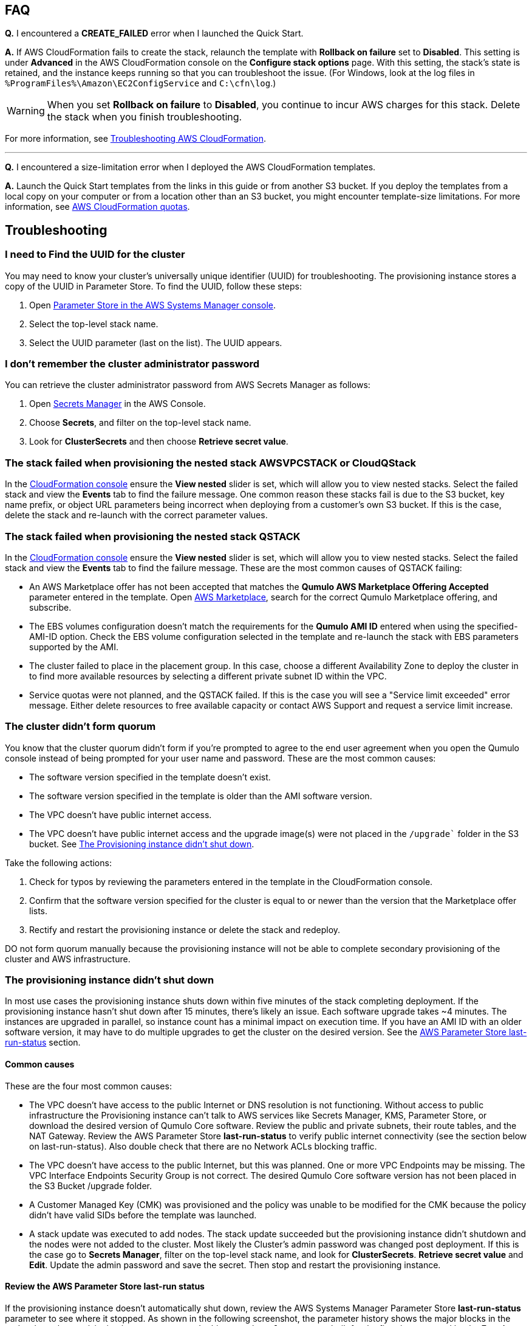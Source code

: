 == FAQ

*Q.* I encountered a *CREATE_FAILED* error when I launched the Quick Start.

*A.* If AWS CloudFormation fails to create the stack, relaunch the template with *Rollback on failure* set to *Disabled*. This setting is under *Advanced* in the AWS CloudFormation console on the *Configure stack options* page. With this setting, the stack’s state is retained, and the instance keeps running so that you can troubleshoot the issue. (For Windows, look at the log files in `%ProgramFiles%\Amazon\EC2ConfigService` and `C:\cfn\log`.)
// Customize this answer if needed. For example, if you’re deploying on Linux instances, either provide the location for log files on Linux or omit the final sentence. If the Quick Start has no EC2 instances, revise accordingly (something like "and the assets keep running").

WARNING: When you set *Rollback on failure* to *Disabled*, you continue to incur AWS charges for this stack. Delete the stack when you finish troubleshooting.

For more information, see https://docs.aws.amazon.com/AWSCloudFormation/latest/UserGuide/troubleshooting.html[Troubleshooting AWS CloudFormation^].

'''

*Q.* I encountered a size-limitation error when I deployed the AWS CloudFormation templates.

*A.* Launch the Quick Start templates from the links in this guide or from another S3 bucket. If you deploy the templates from a local copy on your computer or from a location other than an S3 bucket, you might encounter template-size limitations. For more information, see http://docs.aws.amazon.com/AWSCloudFormation/latest/UserGuide/cloudformation-limits.html[AWS CloudFormation quotas^].


== Troubleshooting

//TODO Dave, Please tighten up the Troubleshooting section however you can, per our conversation, making sure that all headings are stated as problem statements. Keep only those screenshots that add value.

=== I need to Find the UUID for the cluster

You may need to know your cluster's universally unique identifier (UUID) for troubleshooting. The provisioning instance stores a copy of the UUID in Parameter Store. To find the UUID, follow these steps: 

. Open https://console.aws.amazon.com/systems-manager/parameters/[Parameter Store in the AWS Systems Manager console^].
. Select the top-level stack name.  
. Select the UUID parameter (last on the list). The UUID appears.

=== I don't remember the cluster administrator password

You can retrieve the cluster administrator password from AWS Secrets Manager as follows:

. Open https://console.aws.amazon.com/secretsmanager[Secrets Manager^] in the AWS Console.
. Choose *Secrets*, and filter on the top-level stack name. 
. Look for *ClusterSecrets* and then choose *Retrieve secret value*.

=== The stack failed when provisioning the nested stack AWSVPCSTACK or CloudQStack

In the https://console.aws.amazon.com/cloudformation/[CloudFormation console] ensure the *View nested* slider is set, which will allow you to view nested stacks. Select the failed stack and view the *Events* tab to find the failure message. One common reason these stacks fail is due to the S3 bucket, key name prefix, or object URL parameters being incorrect when deploying from a customer's own S3 bucket. If this is the case, delete the stack and re-launch with the correct parameter values.


=== The stack failed when provisioning the nested stack QSTACK

In the https://console.aws.amazon.com/cloudformation/[CloudFormation console] ensure the *View nested* slider is set, which will allow you to view nested stacks. Select the failed stack and view the *Events* tab to find the failure message. These are the most common causes of QSTACK failing:

* An AWS Marketplace offer has not been accepted that matches the *Qumulo AWS Marketplace Offering Accepted* parameter entered in the template. Open https://aws.amazon.com/marketplace[AWS Marketplace], search for the correct Qumulo Marketplace offering, and subscribe.
* The EBS volumes configuration doesn't match the requirements for the *Qumulo AMI ID* entered when using the specified-AMI-ID option. Check the EBS volume configuration selected in the template and re-launch the stack with EBS parameters supported by the AMI.
* The cluster failed to place in the placement group. In this case, choose a different Availability Zone to deploy the cluster in to find more available resources by selecting a different private subnet ID within the VPC. 
* Service quotas were not planned, and the QSTACK failed. If this is the case you will see a "Service limit exceeded" error message. Either delete resources to free available capacity or contact AWS Support and request a service limit increase.

=== The cluster didn’t form quorum

You know that the cluster quorum didn't form if you're prompted to agree to the end user agreement when you open the Qumulo console instead of being prompted for your user name and password. These are the most common causes:

* The software version specified in the template doesn’t exist.
* The software version specified in the template is older than the AMI software version.
* The VPC doesn't have public internet access.
* The VPC doesn’t have public internet access and the upgrade image(s) were not placed in the `/upgrade`` folder in the S3 bucket. See link:#_the_provisioning_instance_didnt_shut_down[The Provisioning instance didn't shut down].

Take the following actions:

. Check for typos by reviewing the parameters entered in the template in the CloudFormation console.
. Confirm that the software version specified for the cluster is equal to or newer than the version that the Marketplace offer lists.
. Rectify and restart the provisioning instance or delete the stack and redeploy.

DO not form quorum manually because the provisioning instance will not be able to complete secondary provisioning of the cluster and AWS infrastructure.

=== The provisioning instance didn't shut down

In most use cases the provisioning instance shuts down within five minutes of the stack completing deployment. If the provisioning instance hasn't shut down after 15 minutes, there's likely an issue. Each software upgrade takes ~4 minutes. The instances are upgraded in parallel, so instance count has a minimal impact on execution time. If you have an AMI ID with an older software version, it may have to do multiple upgrades to get the cluster on the desired version. See the link:#_review_the_aws_parameter_store_last_run_status[AWS Parameter Store last-run-status] section.

==== Common causes

These are the four most common causes:

* The VPC doesn’t have access to the public Internet or DNS resolution is not functioning.  Without access to public infrastructure the Provisioning instance can’t talk to AWS services like Secrets Manager, KMS, Parameter Store, or download the desired version of Qumulo Core software.  Review the public and private subnets, their route tables, and the NAT Gateway. Review the AWS Parameter Store *last-run-status* to verify public internet connectivity (see the section below on last-run-status). Also double check that there are no Network ACLs blocking traffic.
* The VPC doesn’t have access to the public Internet, but this was planned.  One or more VPC Endpoints may be missing.  The VPC Interface Endpoints Security Group is not correct.  The desired Qumulo Core software version has not been placed in the S3 Bucket /upgrade folder.
* A Customer Managed Key (CMK) was provisioned and the policy was unable to be modified for the CMK because the policy didn’t have valid SIDs before the template was launched.
* A stack update was executed to add nodes.  The stack update succeeded but the provisioning instance didn’t shutdown and the nodes were not added to the cluster.  Most likely the Cluster’s admin password was changed post deployment.  If this is the case go to *Secrets Manager*, filter on the top-level stack name, and look for *ClusterSecrets*.  *Retrieve secret value* and *Edit*.  Update the admin password and save the secret.  Then stop and restart the provisioning instance.

==== Review the AWS Parameter Store last-run status

If the provisioning instance doesn't automatically shut down, review the AWS Systems Manager Parameter Store *last-run-status* parameter to see where it stopped. As shown in the following screenshot, the parameter history shows the major blocks in the code where the provisioning instance executes. In this example, `QCluster1` was built for the first time as noted by the *Forming first quorum and configuring cluster* update to the last-run-status parameter. Two software upgrades were also performed per the Qumulo quarterly cadence to reach the 4.2.0 software release.


[#additional37]
.Parameter Store history
image::../images/image37.png[Additional37]

==== Restart the provisioning instance

The provisioning instance is designed to restart with every stack update. Further, it may be manually stopped from the AWS Console, if it doesn’t automatically stop, and then you can restart it manually. This may be helpful, for example, if the software wasn't placed in the S3 bucket when deploying without internet access, or a CMK policy wasn't cleaned up prior to deployment, or intended internet connectivity wasn’t functioning as expected and has been rectified. From the https://console.aws.amazon.com/ec2/v2/[EC2 Console] select the provisioning instance. If it is stopped, start it, or if it is running restart it.

==== Download the provisioning-instance log

If none of the preceding troubleshooting steps rectify your problem, you may find the
provisioning-instance log helpful. To retrieve the log follow these steps:

. Go to the AWS Console *EC2 Instances* page.
. *Check the box* beside the provisioning instance.
. Choose *Actions* in the upper-right corner.
. Choose *Monitor & troubleshoot*.
. Choose *Get system log*.
. Choose *Download* in the upper-right corner.

Feel free to review the log in the AWS Console or download it to collaborate with Qumulo
to resolve the problem. Often the log shows an obvious error that points you to the
resolution.

//==== The provisioning-instance flowchart

//TODO Dave, What we do with this info? It's not clear to me why it's in the doc.

//The provisioning instance executes the code in user data every boot cycle. The abbreviated flowchart, a
//logic diagram, below shows the major branches and AWS SSM Parameter Store values for
//the last-run status throughout the execution of the code.

//[#additional38]
//.The provisioning-instance flowchart
//image::../images/image38.png[Additional38]
